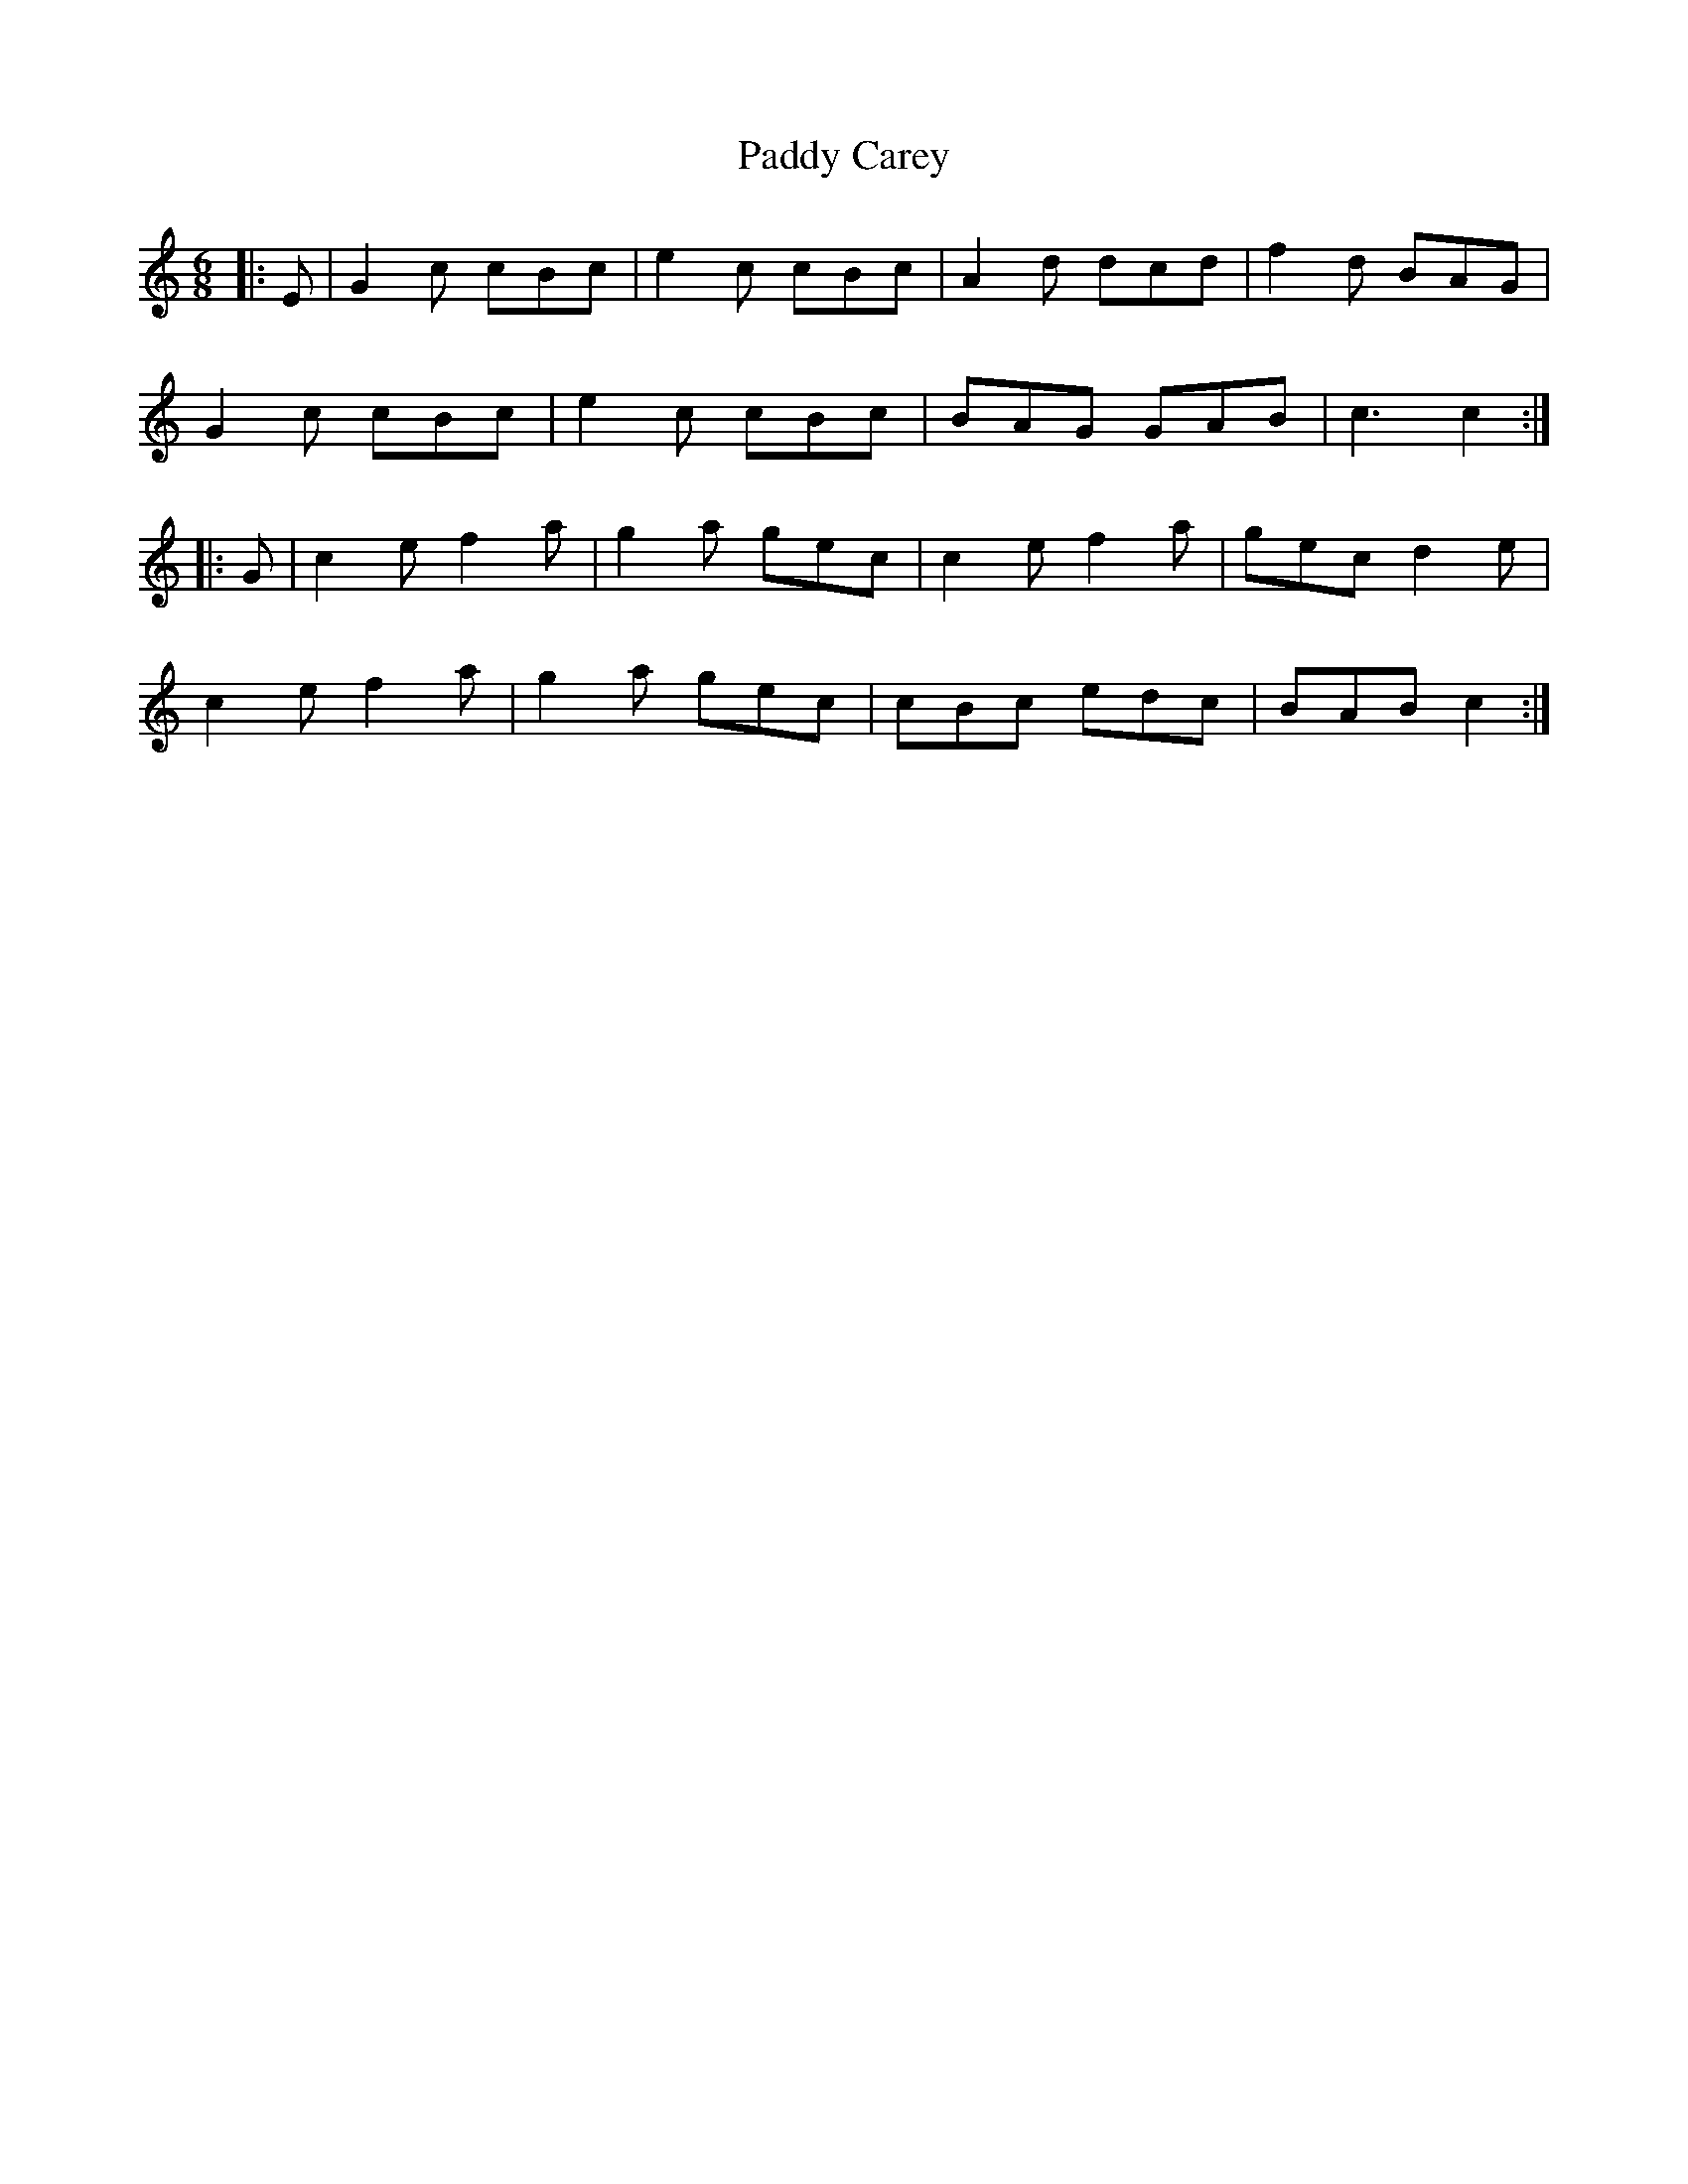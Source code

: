 X: 31038
T: Paddy Carey
R: jig
M: 6/8
K: Cmajor
|:E|G2c cBc|e2c cBc|A2d dcd|f2d BAG|
G2c cBc|e2c cBc|BAG GAB|c3 c2:|
|:G|c2ef2a|g2a gec|c2ef2a|gec d2e|
c2ef2a|g2a gec|cBc edc|BAB c2:|

